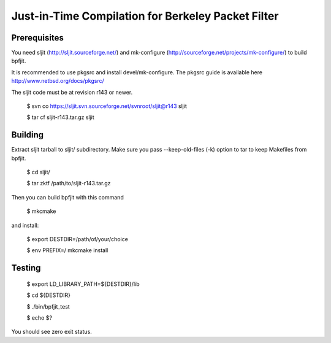 Just-in-Time Compilation for Berkeley Packet Filter
===================================================

Prerequisites
-------------

You need sljit (http://sljit.sourceforge.net/) and mk-configure
(http://sourceforge.net/projects/mk-configure/) to build bpfjit.

It is recommended to use pkgsrc and install devel/mk-configure.
The pkgsrc guide is available here http://www.netbsd.org/docs/pkgsrc/

The sljit code must be at revision r143 or newer.

	$ svn co https://sljit.svn.sourceforge.net/svnroot/sljit@r143 sljit

	$ tar cf sljit-r143.tar.gz sljit

Building
--------

Extract sljit tarball to sljit/ subdirectory. Make sure you pass
--keep-old-files (-k) option to tar to keep Makefiles from bpfjit.

	$ cd sljit/

	$ tar zktf /path/to/sljit-r143.tar.gz

Then you can build bpfjit with this command

	$ mkcmake

and install:

	$ export DESTDIR=/path/of/your/choice

	$ env PREFIX=/ mkcmake install

Testing
-------

	$ export LD_LIBRARY_PATH=${DESTDIR}/lib

	$ cd ${DESTDIR}

	$ ./bin/bpfjit_test

	$ echo $?

You should see zero exit status.
